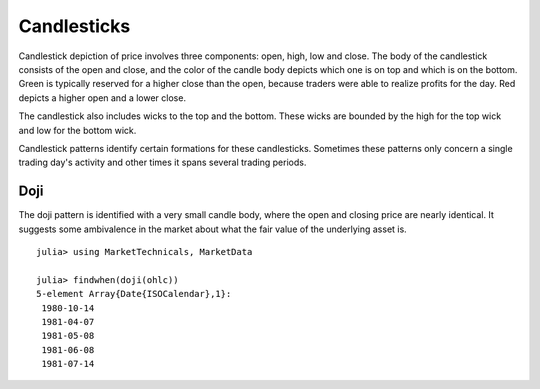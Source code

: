 Candlesticks
============

Candlestick depiction of price involves three components: open, high, low and close. The body of the candlestick consists of the open and close, and the color of 
the candle body depicts which one is on top and which is on the bottom. Green is typically reserved for a higher close than the open, because traders were able 
to realize profits for the day. Red depicts a higher open and a lower close.

The candlestick also includes wicks to the top and the bottom. These wicks are bounded by the high for the top wick and low for the bottom wick. 

Candlestick patterns identify certain formations for these candlesticks. Sometimes these patterns only concern a single trading day's activity and other times
it spans several trading periods. 

Doji
----

The doji pattern is identified with a very small candle body, where the open and closing price are nearly identical. It suggests some ambivalence in the market
about what the fair value of the underlying asset is.

::

    julia> using MarketTechnicals, MarketData

    julia> findwhen(doji(ohlc))
    5-element Array{Date{ISOCalendar},1}:
     1980-10-14
     1981-04-07
     1981-05-08
     1981-06-08
     1981-07-14
